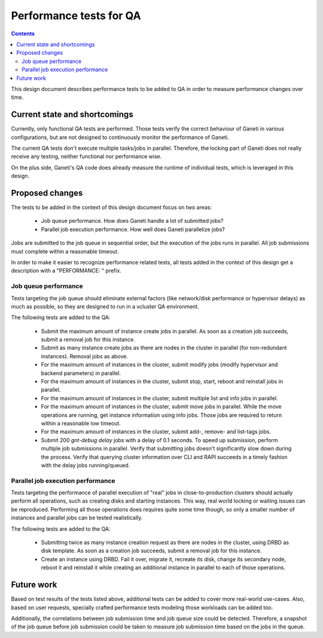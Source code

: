 ========================
Performance tests for QA
========================

.. contents:: :depth: 4

This design document describes performance tests to be added to QA in
order to measure performance changes over time.

Current state and shortcomings
==============================

Currently, only functional QA tests are performed. Those tests verify
the correct behaviour of Ganeti in various configurations, but are not
designed to continuously monitor the performance of Ganeti.

The current QA tests don't execute multiple tasks/jobs in parallel.
Therefore, the locking part of Ganeti does not really receive any
testing, neither functional nor performance wise.

On the plus side, Ganeti's QA code does already measure the runtime of
individual tests, which is leveraged in this design.

Proposed changes
================

The tests to be added in the context of this design document focus on
two areas:

  * Job queue performance. How does Ganeti handle a lot of submitted
    jobs?
  * Parallel job execution performance. How well does Ganeti
    parallelize jobs?

Jobs are submitted to the job queue in sequential order, but the
execution of the jobs runs in parallel. All job submissions must
complete within a reasonable timeout.

In order to make it easier to recognize performance related tests, all
tests added in the context of this design get a description with a
"PERFORMANCE: " prefix.

Job queue performance
---------------------

Tests targeting the job queue should eliminate external factors (like
network/disk performance or hypervisor delays) as much as possible, so
they are designed to run in a vcluster QA environment.

The following tests are added to the QA:

  * Submit the maximum amount of instance create jobs in parallel. As
    soon as a creation job succeeds, submit a removal job for this
    instance.
  * Submit as many instance create jobs as there are nodes in the
    cluster in parallel (for non-redundant instances). Removal jobs
    as above.
  * For the maximum amount of instances in the cluster, submit modify
    jobs (modify hypervisor and backend parameters) in parallel.
  * For the maximum amount of instances in the cluster, submit stop,
    start, reboot and reinstall jobs in parallel.
  * For the maximum amount of instances in the cluster, submit multiple
    list and info jobs in parallel.
  * For the maximum amount of instances in the cluster, submit move
    jobs in parallel. While the move operations are running, get
    instance information using info jobs. Those jobs are required to
    return within a reasonable low timeout.
  * For the maximum amount of instances in the cluster, submit add-,
    remove- and list-tags jobs.
  * Submit 200 `gnt-debug delay` jobs with a delay of 0.1 seconds. To
    speed up submission, perform multiple job submissions in parallel.
    Verify that submitting jobs doesn't significantly slow down during
    the process. Verify that querying cluster information over CLI and
    RAPI succeeds in a timely fashion with the delay jobs
    running/queued.

Parallel job execution performance
----------------------------------

Tests targeting the performance of parallel execution of "real" jobs
in close-to-production clusters should actually perform all operations,
such as creating disks and starting instances. This way, real world
locking or waiting issues can be reproduced. Performing all those
operations does requires quite some time though, so only a smaller
number of instances and parallel jobs can be tested realistically.

The following tests are added to the QA:

  * Submitting twice as many instance creation request as there are
    nodes in the cluster, using DRBD as disk template. As soon as a
    creation job succeeds, submit a removal job for this instance.
  * Create an instance using DRBD. Fail it over, migrate it, recreate
    its disk, change its secondary node, reboot it and reinstall it
    while creating an additional instance in parallel to each of those
    operations.

Future work
===========

Based on test results of the tests listed above, additional tests can
be added to cover more real-world use-cases. Also, based on user
requests, specially crafted performance tests modeling those workloads
can be added too.

Additionally, the correlations between job submission time and job
queue size could be detected. Therefore, a snapshot of the job queue
before job submission could be taken to measure job submission time
based on the jobs in the queue.

.. vim: set textwidth=72 :
.. Local Variables:
.. mode: rst
.. fill-column: 72
.. End:
